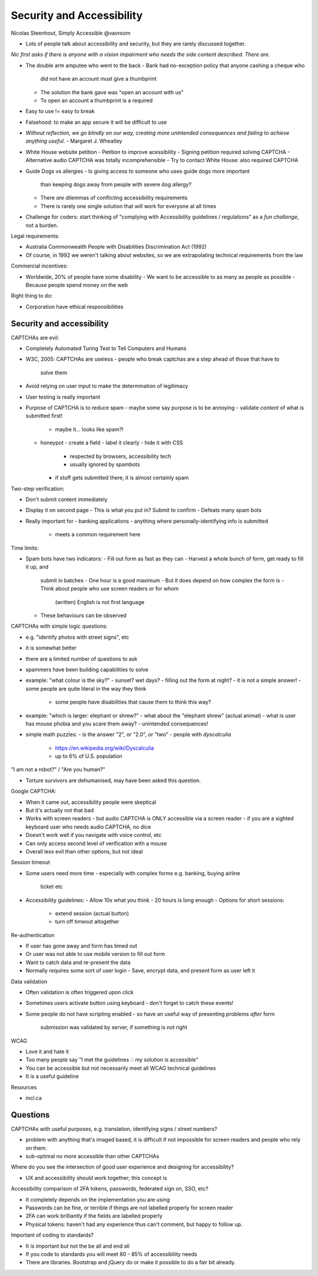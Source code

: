Security and Accessibility
==========================

Nicolas Steenhout, Simply Accessible
@vavroom


- Lots of people talk about accessibility and security, but they are
  rarely discussed together.

*Nic first asks if there is anyone with a vision impairment who
needs the side content described.  There are.*

- The double arm amputee who went to the back
  - Bank had no-exception policy that anyone cashing a cheque who
    did not have an account must give a thumbprint
  - The solution the bank gave was "open an account with us"
  - To open an account a thumbprint is a required

- Easy to use != easy to break
- Falsehood: to make an app secure it will be difficult to use

- *Without reflection, we go blindly on our way, creating more
  unintended consequences and failing to achieve anything useful.*
  - Margaret J. Wheatley

- White House website petition
  - Petition to improve acessibility
  - Signing petition required solving CAPTCHA
  - Alternative audio CAPTCHA was totally incomprehensible
  - Try to contact White House: also required CAPTCHA

- Guide Dogs vs allergies
  - Is giving access to someone who uses guide dogs more important
    than keeping dogs away from people with severe dog allergy?
  - There *are* dilemmas of conflicting accessibility requirements
  - There is rarely one single solution that will work for everyone
    at all times

- Challenge for coders: start thinking of "complying with
  Accessibility guidelines / regulations" as a *fun challenge*,
  not a burden.

Legal requirements:

- Australia Commonwealth People with Disabilities Discrimination Act
  (1992)
- Of course, in 1992 we weren't talking about websites, so we are
  extrapolating technical requirements from the law

Commercial incentives:

- Worldwide, 20% of people have some disability
  - We want to be accessible to as many as people as possible
  - Because people spend money on the web

Right thing to do:

- Corporation have ethical responsibilities


Security and accessibility
--------------------------

CAPTCHAs are evil:

- Completely Automated Turing Test to Tell Computers and Humans

- W3C, 2005: CAPTCHAs are useless
  - people who break captchas are a step ahead of those that have to
    solve them

- Avoid relying on user input to make the determination of
  legitimacy

- User testing is really important

- Purpose of CAPTCHA is to reduce spam
  - maybe some say purpose is to be annoying
  - validate *content* of what is submitted first!
    - maybe it... looks like spam?!
  - honeypot
    - create a field
    - label it clearly
    - hide it with CSS
      - respected by browsers, accessibility tech
      - usually ignored by spambots
    - if stuff gets submitted there, it is almost certainly spam

Two-step verification:

- Don't submit content immediately
- Display it on second page
  - This is what you put in?  Submit to confirm
  - Defeats many spam bots
- Really important for
  - banking applications
  - anything where personally-identifying info is submitted
    - meets a common requirement here


Time limits:

- Spam bots have two indicators:
  - Fill out form as fast as they can
  - Harvest a whole bunch of form, get ready to fill it up, and
    submit in batches
    - One hour is a good maximum
    - But it does depend on how complex the form is
    - Think about people who use screen readers or for whom
      (written) English is not first language
  - These behaviours can be observed


CAPTCHAs with simple logic questions:

- e.g. "identify photos with street signs", etc
- it is somewhat better
- there are a limited number of questions to ask
- spammers have been building capabilities to solve
- example: "what colour is the sky?"
  - sunset?  wet days?
  - filling out the form at night?
  - it is not a simple answer!
  - some people are quite literal in the way they think
    - some people have disabilities that cause them to think this
      way?
- example: "which is larger: elephant or shrew?"
  - what about the "elephant shrew" (actual animal)
  - what is user has mouse phobia and you scare them away?
  - unintended consequences!
- simple math puzzles:
  - is the answer "2", or "2.0", or "two"
  - people with *dyscalculia*
    - https://en.wikipedia.org/wiki/Dyscalculia
    - up to 6% of U.S. population


"I am not a robot?" / "Are you human?"

- Torture survivors are dehumanised, may have been asked this
  question.


Google CAPTCHA:

- When it came out, accessibility people were skeptical
- But it's actually not that bad
- Works with screen readers
  - but audio CAPTCHA is ONLY accessible via a screen reader
  - if you are a sighted keyboard user who needs audio CAPTCHA, no dice
- Doesn't work well if you navigate with voice control, etc
- Can only access second level of verification with a mouse
- Overall less evil than other options, but not ideal


Session timeout

- Some users need more time
  - especially with complex forms e.g. banking, buying airline
    ticket etc
- Accessibility guidelines:
  - Allow 10x what you think
  - 20 hours is long enough
  - Options for short sessions:
    - extend session (actual button)
    - turn off timeout altogether


Re-authentication

- If user has gone away and form has timed out
- Or user was not able to use mobile version to fill out form
- Want to catch data and re-present the data
- Normally requires some sort of user login
  - Save, encrypt data, and present form as user left it


Data validation

- Often validation is often triggered upon click
- Sometimes users activate button using keyboard
  - don't forget to catch these events!
- Some people do not have scripting enabled
  - so have an useful way of presenting problems *after* form
    submission was validated by server, if something is not right


WCAG

- Love it and hate it
- Too many people say "I met the guidelines ∴ my solution is
  accessible"
- You can be accessible but not necessarily meet all WCAG technical
  guidelines
- It is a useful guideline


Resources

- incl.ca


Questions
---------

CAPTCHAs with useful purposes, e.g. translation, identifying signs /
street numbers?

- problem with anything that's imaged based, it is difficult if not
  impossible for screen readers and people who rely on them.
- sub-optimal no more accessible than other CAPTCHAs


Where do you see the intersection of good user experience and
designing for accessibility?

- UX and accessibility should work together; this concept is 


Accessibility comparison of 2FA tokens, passwords, federated sign
on, SSO, etc?

- It completely depends on the implementation you are using
- Passwords can be fine, or terrible if things are not labelled
  properly for screen reader
- 2FA can work brilliantly if the fields are labelled properly
- Physical tokens: haven't had any experience thus can't comment,
  but happy to follow up.


Important of coding to standards?

- It *is* important but not the be all and end all
- If you code to standards you will meet 80 - 85% of accessibliity
  needs
- There are libraries.  Bootstrap and jQuery do or make it possible
  to do a fair bit already.
